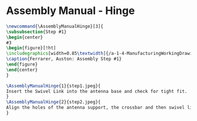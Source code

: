 * Assembly Manual - Hinge 
#+BEGIN_SRC tex :tangle yes :tangle Hinge.tex
\newcommand{\AssemblyManualHinge}[3]{
\subsubsection{Step #1}
\begin{center}
#3
\begin{figure}[!ht]
\includegraphics[width=0.85\textwidth]{/a-1-4-ManufacturingWorkingDrawing/b-2-AssemblyInstructionManual/c-Hinge/#2}
\caption{Ferrarer, Auston: Assembly Step #1}
\end{figure}
\end{center}
}
#+END_SRC
#+BEGIN_SRC tex :tangle Hinge.tex
\AssemblyManualHinge{1}{step1.jpeg}{
Insert the Swivel Link into the antenna base and check for tight fit.
}
\AssemblyManualHinge{2}{step2.jpeg}{
Align the holes of the antenna support, the crossbar and then swivel link. Insert pin a.
}
#+END_SRC
